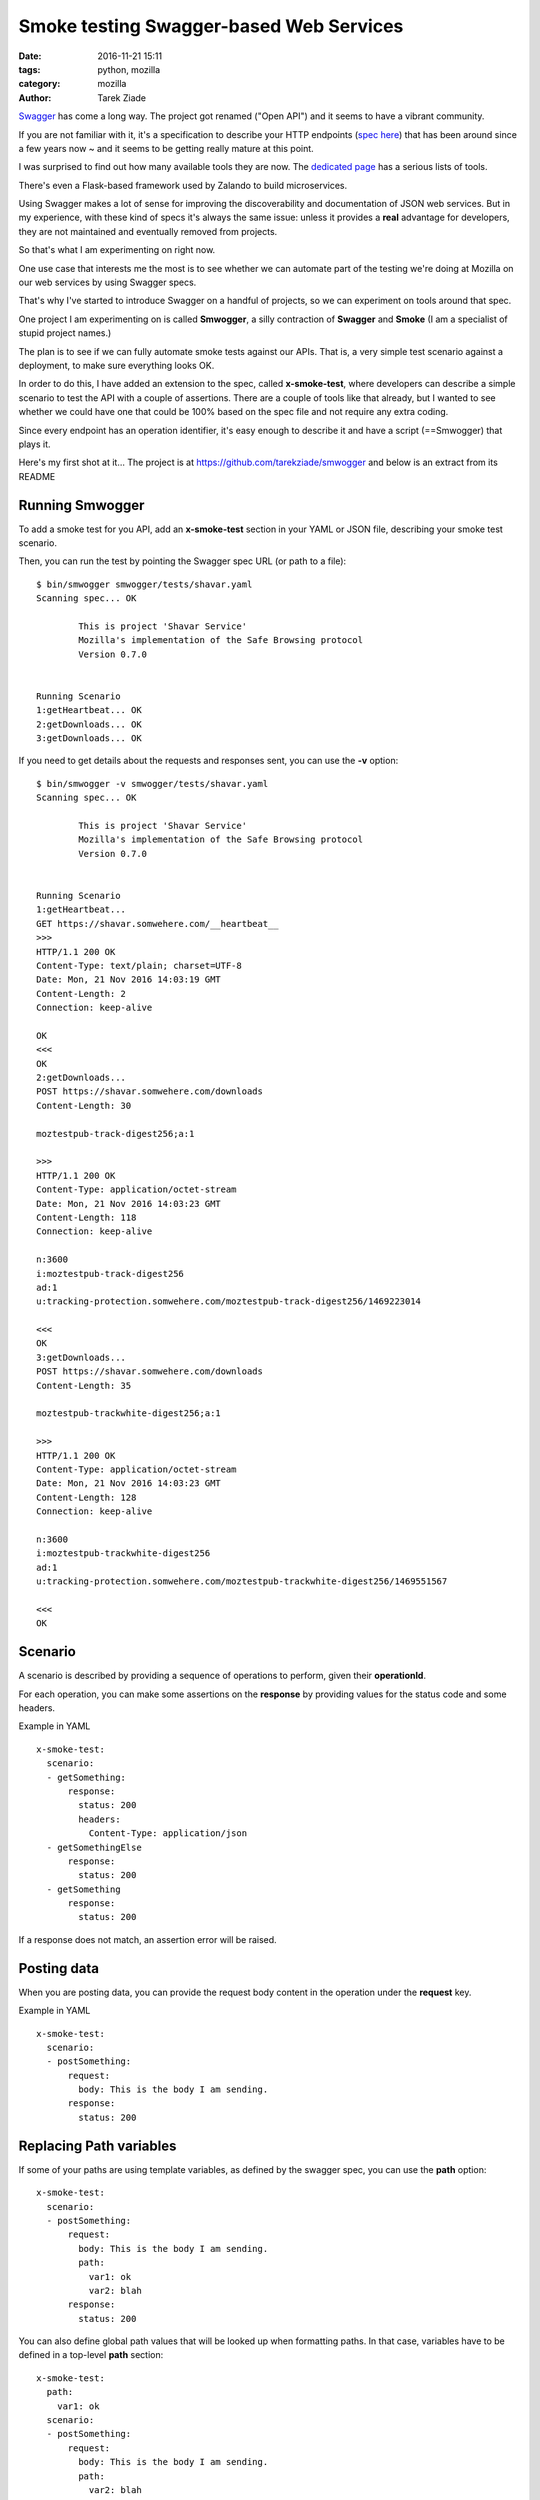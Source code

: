 Smoke testing Swagger-based Web Services
########################################

:date: 2016-11-21 15:11
:tags: python, mozilla
:category: mozilla
:author: Tarek Ziade


`Swagger <http://swagger.io/>`_ has come a long way. The project got renamed
("Open API") and it seems to have a vibrant community.

If you are not familiar with it, it's a specification to describe your HTTP
endpoints (`spec here <http://swagger.io/specification/>`_) that
has been around since a few years now ~ and it seems to be
getting really mature at this point.

I was surprised to find out how many available tools they are now. The
`dedicated page <http://swagger.io/tools/>`_ has a serious lists of tools.

There's even a Flask-based framework used by Zalando to build microservices.

Using Swagger makes a lot of sense for improving the discoverability and
documentation of JSON web services. But in my experience, with these kind of
specs it's always the same issue: unless it provides a **real** advantage
for developers, they are not maintained and eventually removed from projects.

So that's what I am experimenting on right now.

One use case that interests me the most is
to see whether we can automate part of the testing we're doing at Mozilla
on our web services by using Swagger specs.

That's why I've started to introduce Swagger on a handful of
projects, so we can experiment on tools around that spec.

One project I am experimenting on is called **Smwogger**, a silly
contraction of **Swagger** and **Smoke** (I am a specialist of
stupid project names.)

The plan is to see if we can fully automate smoke tests against
our APIs. That is, a very simple test scenario against a deployment,
to make sure everything looks OK.

In order to do this, I have added an extension to the spec, called **x-smoke-test**,
where developers can describe a simple scenario to test the API
with a couple of assertions. There are a couple of tools like that already,
but I wanted to see whether we could have one that could be 100% based
on the spec file and not require any extra coding.

Since every endpoint has an operation identifier, it's easy enough
to describe it and have a script (==Smwogger) that plays it.

Here's my first shot at it... The project is at https://github.com/tarekziade/smwogger
and below is an extract from its README


Running Smwogger
================

To add a smoke test for you API, add an **x-smoke-test** section
in your YAML or JSON file, describing your smoke test scenario.

Then, you can run the test by pointing the Swagger spec URL
(or path to a file)::

    $ bin/smwogger smwogger/tests/shavar.yaml
    Scanning spec... OK

            This is project 'Shavar Service'
            Mozilla's implementation of the Safe Browsing protocol
            Version 0.7.0


    Running Scenario
    1:getHeartbeat... OK
    2:getDownloads... OK
    3:getDownloads... OK

If you need to get details about the requests and responses sent, you can
use the **-v** option::

    $ bin/smwogger -v smwogger/tests/shavar.yaml
    Scanning spec... OK

            This is project 'Shavar Service'
            Mozilla's implementation of the Safe Browsing protocol
            Version 0.7.0


    Running Scenario
    1:getHeartbeat...
    GET https://shavar.somwehere.com/__heartbeat__
    >>>
    HTTP/1.1 200 OK
    Content-Type: text/plain; charset=UTF-8
    Date: Mon, 21 Nov 2016 14:03:19 GMT
    Content-Length: 2
    Connection: keep-alive

    OK
    <<<
    OK
    2:getDownloads...
    POST https://shavar.somwehere.com/downloads
    Content-Length: 30

    moztestpub-track-digest256;a:1

    >>>
    HTTP/1.1 200 OK
    Content-Type: application/octet-stream
    Date: Mon, 21 Nov 2016 14:03:23 GMT
    Content-Length: 118
    Connection: keep-alive

    n:3600
    i:moztestpub-track-digest256
    ad:1
    u:tracking-protection.somwehere.com/moztestpub-track-digest256/1469223014

    <<<
    OK
    3:getDownloads...
    POST https://shavar.somwehere.com/downloads
    Content-Length: 35

    moztestpub-trackwhite-digest256;a:1

    >>>
    HTTP/1.1 200 OK
    Content-Type: application/octet-stream
    Date: Mon, 21 Nov 2016 14:03:23 GMT
    Content-Length: 128
    Connection: keep-alive

    n:3600
    i:moztestpub-trackwhite-digest256
    ad:1
    u:tracking-protection.somwehere.com/moztestpub-trackwhite-digest256/1469551567

    <<<
    OK


Scenario
========

A scenario is described by providing a sequence of operations to
perform, given their **operationId**.

For each operation, you can make some assertions on the
**response** by providing values for the status code and some
headers.

Example in YAML ::

    x-smoke-test:
      scenario:
      - getSomething:
          response:
            status: 200
            headers:
              Content-Type: application/json
      - getSomethingElse
          response:
            status: 200
      - getSomething
          response:
            status: 200

If a response does not match, an assertion error will be raised.


Posting data
============

When you are posting data, you can provide the request body content in the
operation under the **request** key.

Example in YAML ::

    x-smoke-test:
      scenario:
      - postSomething:
          request:
            body: This is the body I am sending.
          response:
            status: 200


Replacing Path variables
========================

If some of your paths are using template variables, as defined by the swagger
spec, you can use the **path** option::


    x-smoke-test:
      scenario:
      - postSomething:
          request:
            body: This is the body I am sending.
            path:
              var1: ok
              var2: blah
          response:
            status: 200

You can also define global path values that will be looked up when formatting
paths. In that case, variables have to be defined in a top-level **path**
section::

    x-smoke-test:
      path:
        var1: ok
      scenario:
      - postSomething:
          request:
            body: This is the body I am sending.
            path:
              var2: blah
          response:
            status: 200


Variables
=========

You can extract values from responses, in order to reuse them in
subsequential operations, wether it's to replace variables in
path templates, or create a body.

For example, if **getSomething** returns a JSON dict with a "foo" value,
you can extract it by declaring it in a **vars** section inside the
**response** key::

    x-smoke-test:
      path:
        var1: ok
      scenario:
      - getSomething:
          request:
            body: This is the body I am sending.
            path:
              var2: blah
          response:
            status: 200
            vars:
              foo:
                query: foo
                default: baz

Smwogger will use the **query** value to know where to look in the response
body and extract the value. If the value is not found and **default** is
provided, the variable will take that value.

Once the variable is set, it will be reused by Smwogger for subsequent
operations, to replace variables in path templates, or to fill response data.

The path formatting is done automatically. Smwogger will look first at
variables defined in operations, then at the path sections.


Conclusion
==========

None for know. This is an ongoing experiment. But happy to get your feedback
on github!



